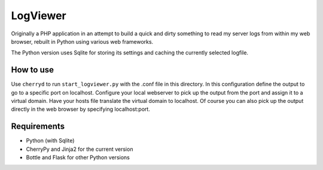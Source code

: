 LogViewer
=========

Originally a PHP application in an attempt to build a quick and dirty something
to read my server logs from within my web browser,
rebuilt in Python using various web frameworks.

The Python version uses Sqlite for storing its settings
and caching the currently selected logfile.


How to use
----------

Use ``cherryd`` to run ``start_logviewer.py`` with the .conf file in this
directory.
In this configuration define the output to go to a specific port on localhost.
Configure your local webserver to pick up the output from the port and assign it
to a virtual domain. Have your hosts file translate the virtual domain to localhost.
Of course you can also pick up the output directly in the web browser by specifying
localhost:port.

Requirements
------------

- Python (with Sqlite) 
- CherryPy and Jinja2 for the current version
- Bottle and Flask for other Python versions
